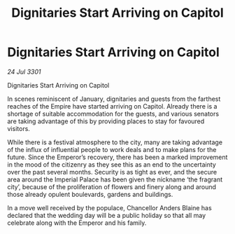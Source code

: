 :PROPERTIES:
:ID:       5bef1dd5-77dd-4a03-888d-316e30bc5aa3
:END:
#+title: Dignitaries Start Arriving on Capitol
#+filetags: :galnet:

* Dignitaries Start Arriving on Capitol

/24 Jul 3301/

Dignitaries Start Arriving on Capitol 
 
In scenes reminiscent of January, dignitaries and guests from the farthest reaches of the Empire have started arriving on Capitol. Already there is a shortage of suitable accommodation for the guests, and various senators are taking advantage of this by providing places to stay for favoured visitors. 

While there is a festival atmosphere to the city, many are taking advantage of the influx of influential people to work deals and to make plans for the future. Since the Emperor’s recovery, there has been a marked improvement in the mood of the citizenry as they see this as an end to the uncertainty over the past several months. Security is as tight as ever, and the secure area around the Imperial Palace has been given the nickname ‘the fragrant city’, because of the proliferation of flowers and finery along and around those already opulent boulevards, gardens and buildings. 

In a move well received by the populace, Chancellor Anders Blaine has declared that the wedding day will be a public holiday so that all may celebrate along with the Emperor and his family.
